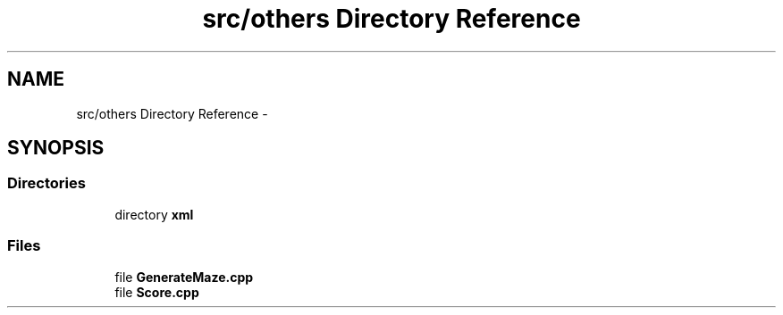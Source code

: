 .TH "src/others Directory Reference" 3 "Sun Jun 7 2015" "Version 0.42" "cpp_bomberman" \" -*- nroff -*-
.ad l
.nh
.SH NAME
src/others Directory Reference \- 
.SH SYNOPSIS
.br
.PP
.SS "Directories"

.in +1c
.ti -1c
.RI "directory \fBxml\fP"
.br
.in -1c
.SS "Files"

.in +1c
.ti -1c
.RI "file \fBGenerateMaze\&.cpp\fP"
.br
.ti -1c
.RI "file \fBScore\&.cpp\fP"
.br
.in -1c
